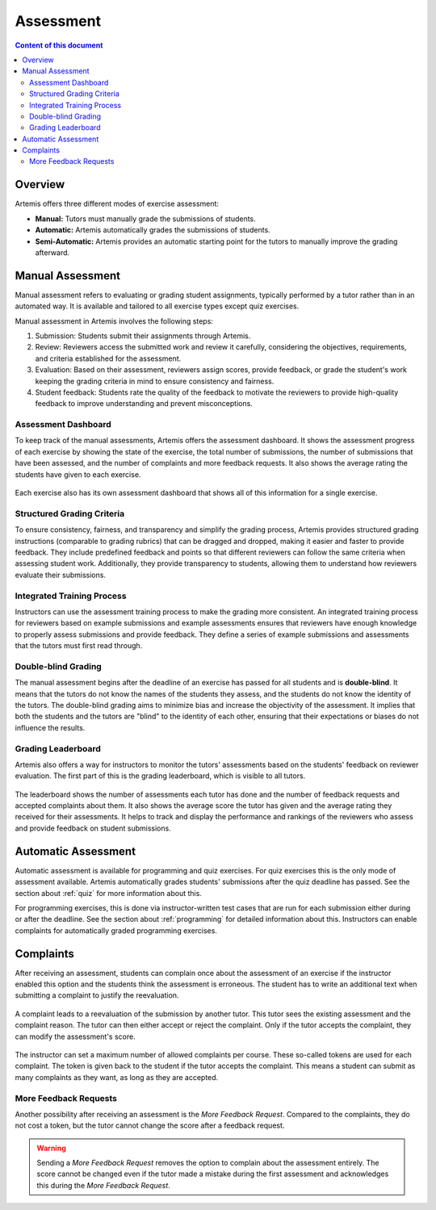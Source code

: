 .. _assessment:

Assessment
==========

.. contents:: Content of this document
    :local:
    :depth: 2


Overview
--------

Artemis offers three different modes of exercise assessment:

- **Manual:** Tutors must manually grade the submissions of students.
- **Automatic:** Artemis automatically grades the submissions of students.
- **Semi-Automatic:** Artemis provides an automatic starting point for the tutors to manually improve the grading afterward.

Manual Assessment
-----------------

Manual assessment refers to evaluating or grading student assignments, typically performed by a tutor rather than in an automated way. It is available and tailored to all exercise types except quiz exercises.

Manual assessment in Artemis involves the following steps:

1. Submission: Students submit their assignments through Artemis.
2. Review: Reviewers access the submitted work and review it carefully, considering the objectives, requirements, and criteria established for the assessment.
3. Evaluation: Based on their assessment, reviewers assign scores, provide feedback, or grade the student's work keeping the grading criteria in mind to ensure consistency and fairness.
4. Student feedback: Students rate the quality of the feedback to motivate the reviewers to provide high-quality feedback to improve understanding and prevent misconceptions.
            

Assessment Dashboard
^^^^^^^^^^^^^^^^^^^^

To keep track of the manual assessments, Artemis offers the assessment dashboard.
It shows the assessment progress of each exercise by showing the state of the exercise, the total number of submissions, the number of submissions that have been assessed, and the number of complaints and more feedback requests.
It also shows the average rating the students have given to each exercise.

    .. figure:: assessment/assessment_dashboard.png
            :alt: A picture of the assessment dashboard (of an exam)
            :align: center

Each exercise also has its own assessment dashboard that shows all of this information for a single exercise.

Structured Grading Criteria
^^^^^^^^^^^^^^^^^^^^^^^^^^^

To ensure consistency, fairness, and transparency and simplify the grading process, Artemis provides structured grading instructions (comparable to grading rubrics) that can be dragged and dropped, making it easier and faster to provide feedback. They include predefined feedback and points so that different reviewers can follow the same criteria when assessing student work. Additionally, they provide transparency to students, allowing them to understand how reviewers evaluate their submissions.

    .. figure:: assessment/grading_criteria.png
            :alt: A picture of the assessment user interface with grading criteria, student submission and example solution
            :align: center


Integrated Training Process
^^^^^^^^^^^^^^^^^^^^^^^^^^^

Instructors can use the assessment training process to make the grading more consistent. An integrated training process for reviewers based on example submissions and example assessments ensures that reviewers have enough knowledge to properly assess submissions and provide feedback. They define a series of example submissions and assessments that the tutors must first read through.

Double-blind Grading
^^^^^^^^^^^^^^^^^^^^

The manual assessment begins after the deadline of an exercise has passed for all students and is **double-blind**. It means that the tutors do not know the names of the students they assess, and the students do not know the identity of the tutors. The double-blind grading aims to minimize bias and increase the objectivity of the assessment. It implies that both the students and the tutors are "blind" to the identity of each other, ensuring that their expectations or biases do not influence the results. 
    
    .. figure:: assessment/double_blind.png
            :alt: Double-blind grading
            :align: center
   
Grading Leaderboard
^^^^^^^^^^^^^^^^^^^

Artemis also offers a way for instructors to monitor the tutors' assessments based on the students' feedback on reviewer evaluation. The first part of this is the grading leaderboard, which is visible to all tutors. 
    
    .. figure:: assessment/leaderboard.png
            :alt: Grading leaderboard
            :align: center
   
The leaderboard shows the number of assessments each tutor has done and the number of feedback requests and accepted complaints about them.
It also shows the average score the tutor has given and the average rating they received for their assessments. It helps to track and display the performance and rankings of the reviewers who assess and provide feedback on student submissions.

Automatic Assessment
--------------------

Automatic assessment is available for programming and quiz exercises.
For quiz exercises this is the only mode of assessment available. Artemis automatically grades students' submissions after the quiz deadline has passed. See the section about :ref:`quiz` for more information about this.

For programming exercises, this is done via instructor-written test cases that are run for each submission either during or after the deadline. See the section about :ref:`programming` for detailed information about this.
Instructors can enable complaints for automatically graded programming exercises.


.. _exercise_complaints:

Complaints
----------

After receiving an assessment, students can complain once about the assessment of an exercise if the instructor enabled this option and the students think the assessment is erroneous.
The student has to write an additional text when submitting a complaint to justify the reevaluation.

    .. figure:: assessment/complaint.png
            :alt: The student complains about the assessment of an exercise
            :align: center

A complaint leads to a reevaluation of the submission by another tutor. This tutor sees the existing assessment and the complaint reason. The tutor can then either accept or reject the complaint.
Only if the tutor accepts the complaint, they can modify the assessment's score.

    .. figure:: assessment/complaint_response.png
        :alt: A tutor answers the complaint of a student
        :align: center

The instructor can set a maximum number of allowed complaints per course. These so-called tokens are used for each complaint.
The token is given back to the student if the tutor accepts the complaint.
This means a student can submit as many complaints as they want, as long as they are accepted.


.. _exercise_more_feedback_request:

More Feedback Requests
^^^^^^^^^^^^^^^^^^^^^^

Another possibility after receiving an assessment is the *More Feedback Request*.
Compared to the complaints, they do not cost a token, but the tutor cannot change the score after a feedback request.

.. warning::
    Sending a *More Feedback Request* removes the option to complain about the assessment entirely.
    The score cannot be changed even if the tutor made a mistake during the first assessment and acknowledges this during the *More Feedback Request*.
